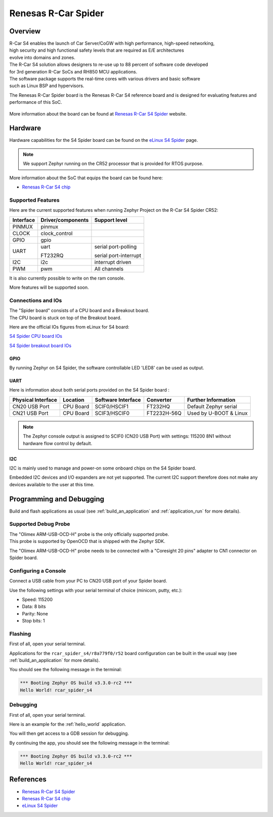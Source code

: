 .. _rcar_spider_boards:

Renesas R-Car Spider
####################

Overview
********

| R-Car S4 enables the launch of Car Server/CoGW with high performance, high-speed networking,
| high security and high functional safety levels that are required as E/E architectures
| evolve into domains and zones.

| The R-Car S4 solution allows designers to re-use up to 88 percent of software code developed
| for 3rd generation R-Car SoCs and RH850 MCU applications.\
| The software package supports the real-time cores with various drivers and basic software
| such as Linux BSP and hypervisors.

The Renesas R-Car Spider board is the Renesas R-Car S4 reference board and is designed for
evaluating features and performance of this SoC.

.. figure:: img/rcar_s4_spider_full.jpg
   :align: center
   :alt: R-Car S4 Spider

More information about the board can be found at `Renesas R-Car S4 Spider`_ website.

Hardware
********

Hardware capabilities for the S4 Spider board can be found on the `eLinux S4 Spider`_ page.

.. figure:: img/rcar_s4_block_diagram.jpg
   :align: center
   :alt: R-Car S4 Spider block diagram

.. note:: We support Zephyr running on the CR52 processor that is provided for RTOS purpose.

More information about the SoC that equips the board can be found here:

- `Renesas R-Car S4 chip`_

Supported Features
==================

Here are the current supported features when running Zephyr Project on the R-Car S4 Spider CR52:

+-----------+------------------------------+--------------------------------+
| Interface | Driver/components            | Support level                  |
+===========+==============================+================================+
| PINMUX    | pinmux                       |                                |
+-----------+------------------------------+--------------------------------+
| CLOCK     | clock_control                |                                |
+-----------+------------------------------+--------------------------------+
| GPIO      | gpio                         |                                |
+-----------+------------------------------+--------------------------------+
| UART      | uart                         | serial port-polling            |
+           +                              +                                +
|           | FT232RQ                      | serial port-interrupt          |
+-----------+------------------------------+--------------------------------+
| I2C       | i2c                          | interrupt driven               |
+-----------+------------------------------+--------------------------------+
| PWM       | pwm                          | All channels                   |
+-----------+------------------------------+--------------------------------+

It is also currently possible to write on the ram console.

More features will be supported soon.

Connections and IOs
===================

| The "Spider board" consists of a CPU board and a Breakout board.
| The CPU board is stuck on top of the Breakout board.

Here are the official IOs figures from eLinux for S4 board:

`S4 Spider CPU board IOs`_

`S4 Spider breakout board IOs`_

GPIO
----

By running Zephyr on S4 Spider, the software controllable LED 'LED8' can be used as output.

UART
----

Here is information about both serial ports provided on the S4 Spider board :

+--------------------+----------+--------------------+-------------+------------------------+
| Physical Interface | Location | Software Interface | Converter   | Further Information    |
+====================+==========+====================+=============+========================+
| CN20 USB Port      | CPU Board| SCIF0/HSCIF1       | FT232HQ     | Default Zephyr serial  |
+--------------------+----------+--------------------+-------------+------------------------+
| CN21 USB Port      | CPU Board| SCIF3/HSCIF0       | FT2232H-56Q | Used by U-BOOT & Linux |
+--------------------+----------+--------------------+-------------+------------------------+

.. note::
   The Zephyr console output is assigned to SCIF0 (CN20 USB Port) with settings:
   115200 8N1 without hardware flow control by default.

I2C
---

I2C is mainly used to manage and power-on some onboard chips on the S4 Spider board.

Embedded I2C devices and I/O expanders are not yet supported.
The current I2C support therefore does not make any devices available to the user at this time.

Programming and Debugging
*************************

Build and flash applications as usual (see :ref:`build_an_application` and
:ref:`application_run` for more details).

Supported Debug Probe
=====================

| The "Olimex ARM-USB-OCD-H" probe is the only officially supported probe.
| This probe is supported by OpenOCD that is shipped with the Zephyr SDK.

The "Olimex ARM-USB-OCD-H" probe needs to be connected with a "Coresight 20 pins"
adapter to CN1 connector on Spider board.

Configuring a Console
=====================

Connect a USB cable from your PC to CN20 USB port of your Spider board.

Use the following settings with your serial terminal of choice (minicom, putty,
etc.):

- Speed: 115200
- Data: 8 bits
- Parity: None
- Stop bits: 1

Flashing
========

First of all, open your serial terminal.

Applications for the ``rcar_spider_s4/r8a779f0/r52`` board configuration can be built in the
usual way (see :ref:`build_an_application` for more details).

.. zephyr-app-commands::
   :zephyr-app: samples/hello_world
   :board: rcar_spider_s4/r8a779f0/r52
   :goals: flash

You should see the following message in the terminal:

.. code-block:: console

	*** Booting Zephyr OS build v3.3.0-rc2 ***
	Hello World! rcar_spider_s4

Debugging
=========

First of all, open your serial terminal.

Here is an example for the :ref:`hello_world` application.

.. zephyr-app-commands::
   :zephyr-app: samples/hello_world
   :board: rcar_spider_s4/r8a779f0/r52
   :goals: debug

You will then get access to a GDB session for debugging.

By continuing the app, you should see the following message in the terminal:

.. code-block:: console

	*** Booting Zephyr OS build v3.3.0-rc2 ***
	Hello World! rcar_spider_s4

References
**********

- `Renesas R-Car S4 Spider`_
- `Renesas R-Car S4 chip`_
- `eLinux S4 Spider`_

.. _Renesas R-Car S4 Spider:
   https://www.renesas.com/us/en/products/automotive-products/automotive-system-chips-socs/rtp8a779f0askb0sp2s-r-car-s4-reference-boardspider

.. _Renesas R-Car S4 chip:
	https://www.renesas.com/us/en/products/automotive-products/automotive-system-chips-socs/r-car-s4-automotive-system-chip-soc-car-servercommunication-gateway

.. _eLinux S4 Spider:
	https://elinux.org/R-Car/Boards/Spider

.. _S4 Spider CPU board IOs:
	https://elinux.org/images/6/6d/Rcar_s4_spider_cpu_board.jpg

.. _S4 Spider breakout board IOs:
	https://elinux.org/images/2/29/Rcar_s4_spider_breakout_board.jpg
